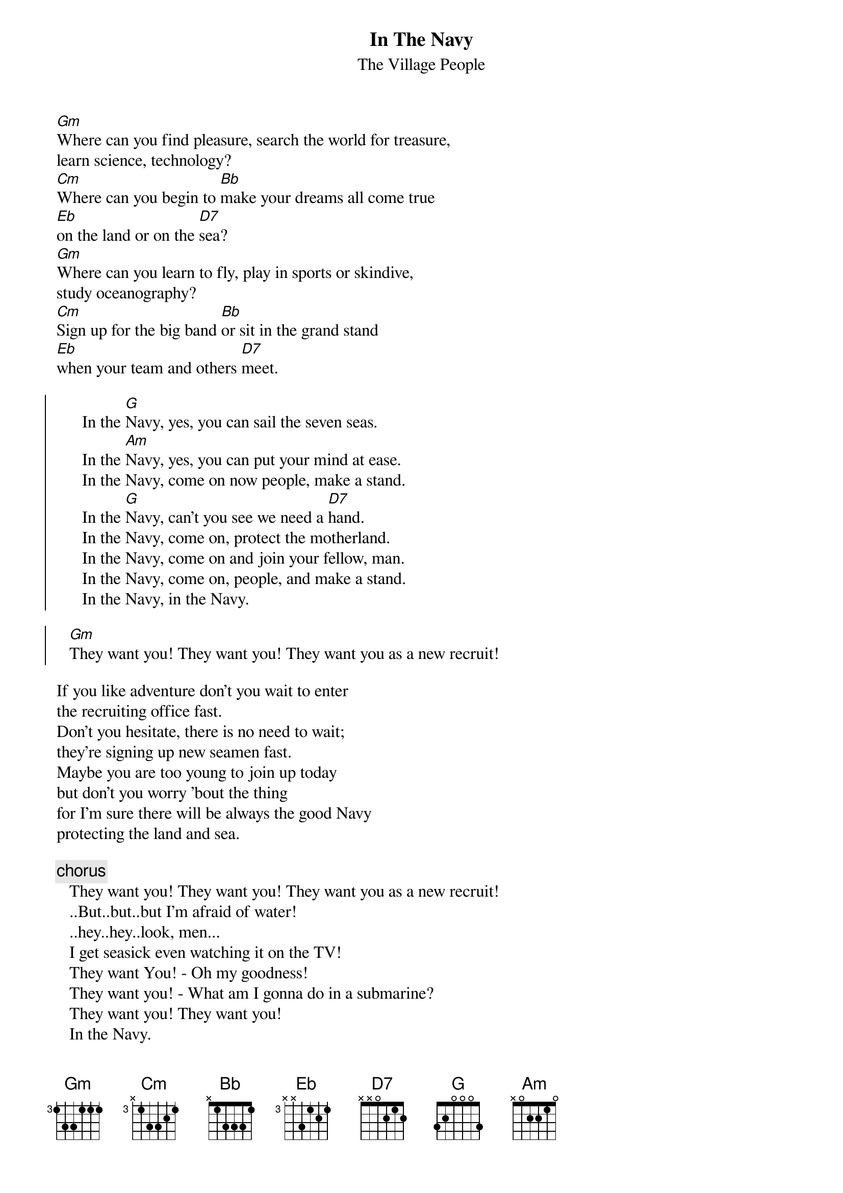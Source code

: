 {t:In The Navy}
{st:The Village People}

[Gm]Where can you find pleasure, search the world for treasure,
learn science, technology?
[Cm]Where can you begin to [Bb]make your dreams all come true
[Eb]on the land or on the [D7]sea?
[Gm]Where can you learn to fly, play in sports or skindive,
study oceanography?
[Cm]Sign up for the big band [Bb]or sit in the grand stand
[Eb]when your team and others [D7]meet.

{soc}
      In the [G]Navy, yes, you can sail the seven seas.
      In the [Am]Navy, yes, you can put your mind at ease.
      In the Navy, come on now people, make a stand.
      In the [G]Navy, can't you see we need a [D7]hand.
      In the Navy, come on, protect the motherland.
      In the Navy, come on and join your fellow, man.
      In the Navy, come on, people, and make a stand.
      In the Navy, in the Navy.

   [Gm]They want you! They want you! They want you as a new recruit!
{eoc}

If you like adventure don't you wait to enter
the recruiting office fast.
Don't you hesitate, there is no need to wait;
they're signing up new seamen fast.
Maybe you are too young to join up today
but don't you worry 'bout the thing
for I'm sure there will be always the good Navy
protecting the land and sea.

{c:chorus}
   They want you! They want you! They want you as a new recruit!
   ..But..but..but I'm afraid of water!
   ..hey..hey..look, men...
   I get seasick even watching it on the TV!
   They want You! - Oh my goodness!
   They want you! - What am I gonna do in a submarine?
   They want you! They want you!
   In the Navy.

